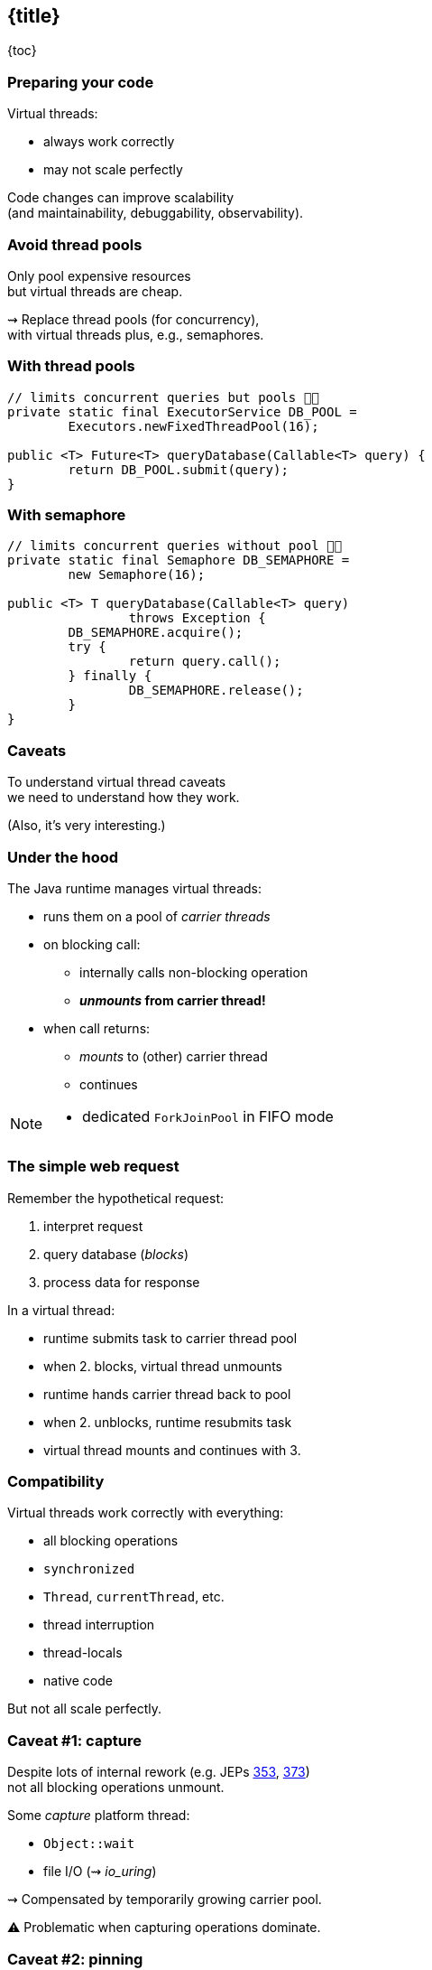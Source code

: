 == {title}

{toc}

=== Preparing your code

Virtual threads:

* always work correctly
* may not scale perfectly

Code changes can improve scalability +
(and maintainability, debuggability, observability).

=== Avoid thread pools

Only pool expensive resources +
but virtual threads are cheap.

⇝ Replace thread pools (for concurrency), +
  with virtual threads plus, e.g., semaphores.

=== With thread pools

```java
// limits concurrent queries but pools 👎🏾
private static final ExecutorService DB_POOL =
	Executors.newFixedThreadPool(16);

public <T> Future<T> queryDatabase(Callable<T> query) {
	return DB_POOL.submit(query);
}
```

=== With semaphore

```java
// limits concurrent queries without pool 👍🏾
private static final Semaphore DB_SEMAPHORE =
	new Semaphore(16);

public <T> T queryDatabase(Callable<T> query)
		throws Exception {
	DB_SEMAPHORE.acquire();
	try {
		return query.call();
	} finally {
		DB_SEMAPHORE.release();
	}
}
```

=== Caveats

To understand virtual thread caveats +
we need to understand how they work.

(Also, it's very interesting.)

=== Under the hood

The Java runtime manages virtual threads:

[%step]
* runs them on a pool of _carrier threads_ +
* on blocking call:
[%step]
** internally calls non-blocking operation
** *_unmounts_ from carrier thread!*
* when call returns: +
[%step]
** _mounts_ to (other) carrier thread
** continues

[NOTE.speaker]
--
* dedicated `ForkJoinPool` in FIFO mode
--

=== The simple web request

Remember the hypothetical request:

. interpret request
. query database (_blocks_)
. process data for response

In a virtual thread:

[%step]
* runtime submits task to carrier thread pool
* when 2. blocks, virtual thread unmounts
* runtime hands carrier thread back to pool
* when 2. unblocks, runtime resubmits task
* virtual thread mounts and continues with 3.

=== Compatibility

Virtual threads work correctly with everything:

* all blocking operations
* `synchronized`
* `Thread`, `currentThread`, etc.
* thread interruption
* thread-locals
* native code

But not all scale perfectly.

// TODO: explain JFR events to discover issues

=== Caveat #1: capture

Despite lots of internal rework
(e.g. JEPs https://openjdk.org/jeps/353[353], https://openjdk.org/jeps/373[373]) +
not all blocking operations unmount.

Some _capture_ platform thread:

* `Object::wait`
* file I/O (⇝ _io_uring_)

⇝ Compensated by temporarily growing carrier pool.

⚠️ Problematic when capturing operations dominate.

=== Caveat #2: pinning

Some operations _pin_ (operations don't unmount):

* native method call (JNI)
* foreign function call (FFM)
* `synchronized` block (for now)

⇝ No compensation

⚠️ Problematic when:

* pinning is frequent
* contains blocking operations


=== Avoid long-running pins

If possible:

* avoid pinning operations
* remove blocking operations +
  from pinning code sections.

=== With synchronization

```java
// guarantees sequential access, but pins (for now) 👎🏾
public synchronized String accessResource() {
	return access();
}
```

=== With lock

```java
// guarantees sequential access without pinning 👍🏾
private static final ReentrantLock LOCK =
	new ReentrantLock();

public String accessResource() {
	// lock guarantees sequential access
	LOCK.lock();
	try {
		return access();
	} finally {
		LOCK.unlock();
	}
}
```

=== Caveat #3: thread-locals

Thread-locals can hinder scalability:

* can be inherited
* to keep them thread-local, +
  values are copied
* can occupy lots of memory

(There are also API shortcomings.)

⇝ Refactor to scoped values (https://openjdk.org/jeps/446[JEP 446]).

=== With thread-local

```java
// copies value for each inheriting thread 👎🏾
static final ThreadLocal<Principal> PRINCIPAL =
	new ThreadLocal<>();

public void serve(Request request, Response response) {
	var level = request.isAdmin() ? ADMIN : GUEST;
	var principal = new Principal(level);
	PRINCIPAL.set(principal);
	Application.handle(request, response);
}
```

=== With scoped value

```java
// immutable, so no copies needed 👍🏾
static final ScopedValue<Principal> PRINCIPAL =
	new ScopedValue<>();

public void serve(Request request, Response response) {
	var level = request.isAdmin() ? ADMIN : GUEST;
	var principal = new Principal(level);
	ScopedValue
		.where(PRINCIPAL, principal)
		.run(() -> Application
			.handle(request, response));
}
```

=== Preparing your code

Most importantly:

. replace thread pools with semaphores

Also helpful:

[start=2]
. remove long-running I/O from pinned sections
. replace thread-locals with scoped values
. replace `synchronized` with locks
